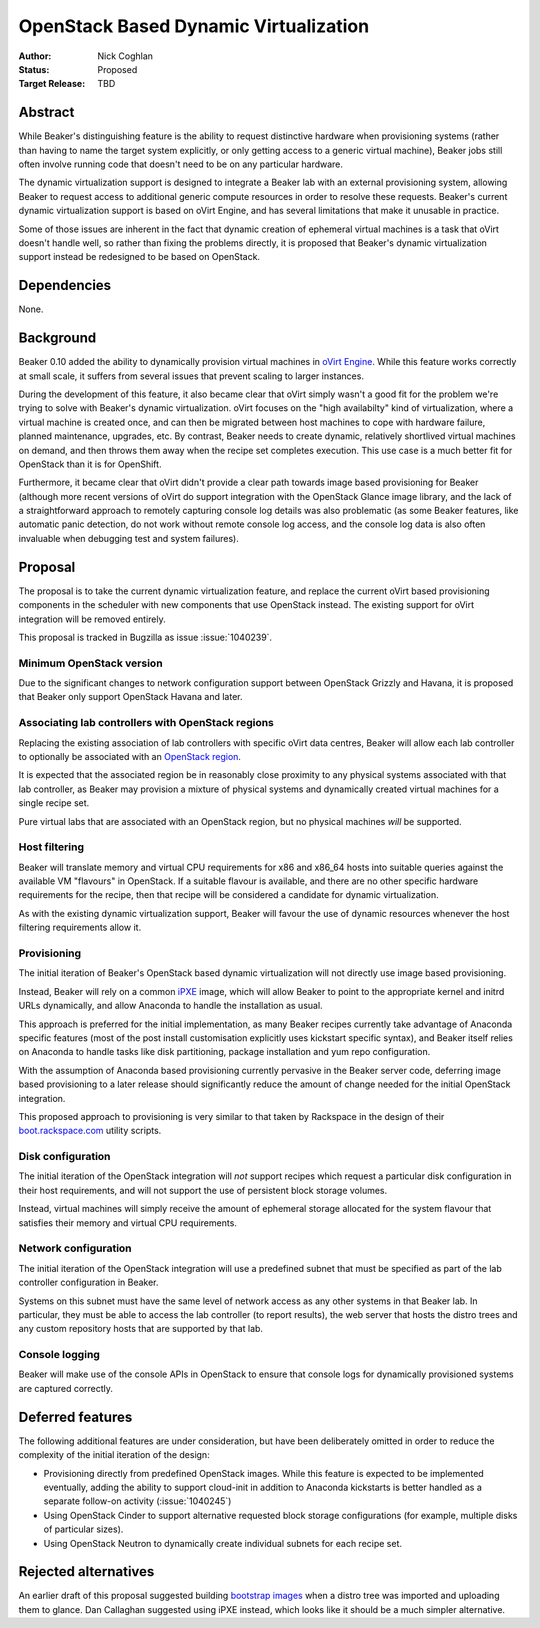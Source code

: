 .. _proposal-dynamic-virtualization:

OpenStack Based Dynamic Virtualization
======================================

:Author: Nick Coghlan
:Status: Proposed
:Target Release: TBD


Abstract
--------

While Beaker's distinguishing feature is the ability to request distinctive
hardware when provisioning systems (rather than having to name the target
system explicitly, or only getting access to a generic virtual machine),
Beaker jobs still often involve running code that doesn't need to be on
any particular hardware.

The dynamic virtualization support is designed to integrate a Beaker lab with
an external provisioning system, allowing Beaker to request access to
additional generic compute resources in order to resolve these requests.
Beaker's current dynamic virtualization support is based on oVirt Engine,
and has several limitations that make it unusable in practice.

Some of those issues are inherent in the fact that dynamic creation of
ephemeral virtual machines is a task that oVirt doesn't handle well, so
rather than fixing the problems directly, it is proposed that Beaker's
dynamic virtualization support instead be redesigned to be based on
OpenStack.


Dependencies
------------

None.


Background
----------

Beaker 0.10 added the ability to dynamically provision virtual machines
in `oVirt Engine <http://beaker-project.org/docs/admin-guide/ovirt.html>`__.
While this feature works correctly at small scale, it suffers from several
issues that prevent scaling to larger instances.

During the development of this feature, it also became clear that oVirt
simply wasn't a good fit for the problem we're trying to solve with Beaker's
dynamic virtualization. oVirt focuses on the "high availabilty" kind of
virtualization, where a virtual machine is created once, and can then be
migrated between host machines to cope with hardware failure, planned
maintenance, upgrades, etc. By contrast, Beaker needs to create dynamic,
relatively shortlived virtual machines on demand, and then throws them
away when the recipe set completes execution. This use case is a much
better fit for OpenStack than it is for OpenShift.

Furthermore, it became clear that oVirt didn't provide a clear path
towards image based provisioning for Beaker (although more recent versions
of oVirt do support integration with the OpenStack Glance image library, and
the lack of a straightforward approach to remotely capturing console log
details was also problematic (as some Beaker features, like automatic panic
detection, do not work without remote console log access, and the console
log data is also often invaluable when debugging test and system failures).


Proposal
--------

The proposal is to take the current dynamic virtualization feature, and
replace the current oVirt based provisioning components in the scheduler
with new components that use OpenStack instead. The existing support for
oVirt integration will be removed entirely.

This proposal is tracked in Bugzilla as issue :issue:`1040239`.


Minimum OpenStack version
~~~~~~~~~~~~~~~~~~~~~~~~~

Due to the significant changes to network configuration support between
OpenStack Grizzly and Havana, it is proposed that Beaker only support
OpenStack Havana and later.


Associating lab controllers with OpenStack regions
~~~~~~~~~~~~~~~~~~~~~~~~~~~~~~~~~~~~~~~~~~~~~~~~~~

Replacing the existing association of lab controllers with specific oVirt
data centres, Beaker will allow each lab controller to optionally be
associated with an `OpenStack region
<http://docs.openstack.org/trunk/openstack-ops/content/cells_regions.html>`__.

It is expected that the associated region be in reasonably close proximity
to any physical systems associated with that lab controller, as Beaker may
provision a mixture of physical systems and dynamically created virtual
machines for a single recipe set.

Pure virtual labs that are associated with an OpenStack region, but no
physical machines *will* be supported.


Host filtering
~~~~~~~~~~~~~~

Beaker will translate memory and virtual CPU requirements for x86 and x86_64
hosts into suitable queries against the available VM "flavours" in OpenStack.
If a suitable flavour is available, and there are no other specific hardware
requirements for the recipe, then that recipe will be considered a candidate
for dynamic virtualization.

As with the existing dynamic virtualization support, Beaker will favour the
use of dynamic resources whenever the host filtering requirements allow it.


Provisioning
~~~~~~~~~~~~

The initial iteration of Beaker's OpenStack based dynamic virtualization will
not directly use image based provisioning.

Instead, Beaker will rely on a common `iPXE <http://ipxe.org/download>`__
image, which will allow Beaker to point to the appropriate kernel and
initrd URLs dynamically, and allow Anaconda to handle the installation as
usual.

This approach is preferred for the initial implementation, as many Beaker
recipes currently take advantage of Anaconda specific features (most of
the post install customisation explicitly uses kickstart specific syntax),
and Beaker itself relies on Anaconda to handle tasks like disk partitioning,
package installation and yum repo configuration.

With the assumption of Anaconda based provisioning currently pervasive in
the Beaker server code, deferring image based provisioning to a later
release should significantly reduce the amount of change needed for the
initial OpenStack integration.

This proposed approach to provisioning is very similar to that taken by
Rackspace in the design of their `boot.rackspace.com
<http://rackerlabs.github.io/boot.rackspace.com/>`__ utility scripts.


Disk configuration
~~~~~~~~~~~~~~~~~~

The initial iteration of the OpenStack integration will *not* support recipes
which request a particular disk configuration in their host requirements,
and will not support the use of persistent block storage volumes.

Instead, virtual machines will simply receive the amount of ephemeral storage
allocated for the system flavour that satisfies their memory and virtual CPU
requirements.


Network configuration
~~~~~~~~~~~~~~~~~~~~~

The initial iteration of the OpenStack integration will use a predefined
subnet that must be specified as part of the lab controller configuration in
Beaker.

Systems on this subnet must have the same level of network access as any
other systems in that Beaker lab. In particular, they must be able to access
the lab controller (to report results), the web server that hosts the
distro trees and any custom repository hosts that are supported by that
lab.


Console logging
~~~~~~~~~~~~~~~

Beaker will make use of the console APIs in OpenStack to ensure that console
logs for dynamically provisioned systems are captured correctly.


Deferred features
-----------------

The following additional features are under consideration, but have been
deliberately omitted in order to reduce the complexity of the initial
iteration of the design:

* Provisioning directly from predefined OpenStack images. While this
  feature is expected to be implemented eventually, adding the ability to
  support cloud-init in addition to Anaconda kickstarts is better handled as
  a separate follow-on activity (:issue:`1040245`)

* Using OpenStack Cinder to support alternative requested block storage
  configurations (for example, multiple disks of particular sizes).

* Using OpenStack Neutron to dynamically create individual subnets for
  each recipe set.


Rejected alternatives
---------------------

An earlier draft of this proposal suggested building `bootstrap images
<https://github.com/redhat-openstack/image-building-poc>`__ when a distro
tree was imported and uploading them to glance. Dan Callaghan suggested
using iPXE instead, which looks like it should be a much simpler alternative.
